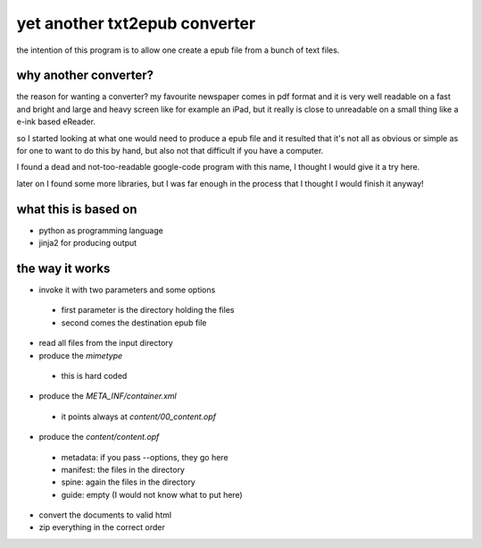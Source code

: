 yet another txt2epub converter
==============================

the intention of this program is to allow one create a epub file from
a bunch of text files.

why another converter?
----------------------

the reason for wanting a converter?  my favourite newspaper comes in pdf format
and it is very well readable on a fast and bright and large and heavy
screen like for example an iPad, but it really is close to unreadable
on a small thing like a e-ink based eReader.

so I started looking at what one would need to produce a epub file and
it resulted that it's not all as obvious or simple as for one to want
to do this by hand, but also not that difficult if you have a computer.

I found a dead and not-too-readable google-code program with this name,
I thought I would give it a try here.  

later on I found some more libraries, but I was far enough in the process that I thought I would finish it anyway!

what this is based on
---------------------

* python as programming language
* jinja2 for producing output

the way it works
----------------

* invoke it with two parameters and some options
 - first parameter is the directory holding the files
 - second comes the destination epub file
* read all files from the input directory
* produce the `mimetype`
 - this is hard coded
* produce the `META_INF/container.xml`
 - it points always at `content/00_content.opf`
* produce the `content/content.opf`
 - metadata: if you pass --options, they go here
 - manifest: the files in the directory
 - spine: again the files in the directory
 - guide: empty (I would not know what to put here)
* convert the documents to valid html
* zip everything in the correct order
